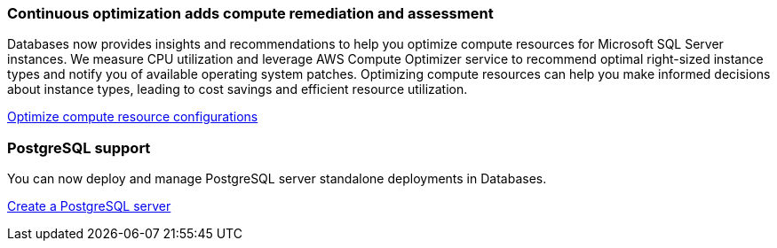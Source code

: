 === Continuous optimization adds compute remediation and assessment 
Databases now provides insights and recommendations to help you optimize compute resources for Microsoft SQL Server instances. We measure CPU utilization and leverage AWS Compute Optimizer service to recommend optimal right-sized instance types and notify you of available operating system patches. Optimizing compute resources can help you make informed decisions about instance types, leading to cost savings and efficient resource utilization.

link:https://docs.netapp.com/us-en/workload-databases/optimize-configurations.html[Optimize compute resource configurations]

=== PostgreSQL support
You can now deploy and manage PostgreSQL server standalone deployments in Databases. 

link:https://docs.netapp.com/us-en/workload-databases/create-postgresql-server.html[Create a  PostgreSQL server]